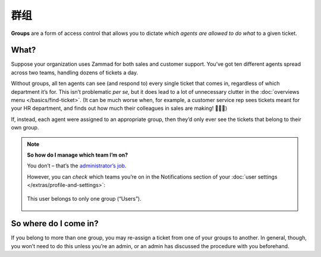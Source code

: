 群组
=====

**Groups** are a form of access control
that allows you to dictate *which agents are allowed to do what*
to a given ticket.

What?
^^^^^

Suppose your organization uses Zammad for both sales and customer support.
You’ve got ten different agents spread across two teams,
handling dozens of tickets a day.

Without groups,
all ten agents can see (and respond to) every single ticket that comes in,
regardless of which department it’s for.
This isn’t problematic *per se,*
but it does lead to a lot of unnecessary clutter
in the :doc:`overviews menu </basics/find-ticket>`.
(It can be much worse when, for example,
a customer service rep sees tickets meant for your HR department,
and finds out how much their colleagues in sales are making! 💸💸💸)

If, instead, each agent were assigned to an appropriate group,
then they’d only ever see the tickets that belong to their own group.

.. note:: **So how do I manage which team I’m on?**

   You don’t – that’s the `administrator’s job <https://admin-docs.zammad.org/en/latest/manage-groups.html>`_.

   However, you can *check* which teams you’re on
   in the Notifications section of
   your :doc:`user settings </extras/profile-and-settings>`:

   .. figure:: /images/basics/service-ticket/settings/group-user-list.png
      :alt: Profile > Notifications menu
      :align: center
      :scale: 70%

      This user belongs to only one group (“Users”).

So where do I come in?
^^^^^^^^^^^^^^^^^^^^^^

If you belong to more than one group,
you may re-assign a ticket from one of your groups to another.
In general, though, you won’t need to do this unless you’re an admin,
or an admin has discussed the procedure with you beforehand.
